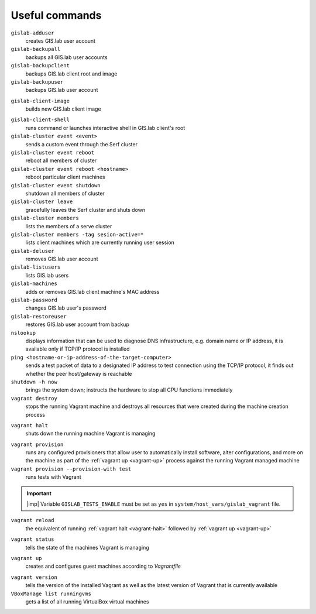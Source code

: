 .. _commands:
 
***************
Useful commands
***************

``gislab-adduser``
   creates GIS.lab user account

``gislab-backupall``
   backups all GIS.lab user accounts

``gislab-backupclient``
   backups GIS.lab client root and image

``gislab-backupuser``
   backups GIS.lab user account

.. _gislab-client-image:

``gislab-client-image``
   builds new GIS.lab client image

.. _gislab-client-shell:

``gislab-client-shell``
   runs command or launches interactive shell in GIS.lab client's root

``gislab-cluster event <event>``
   sends a custom event through the Serf cluster

``gislab-cluster event reboot``
   reboot all members of cluster

``gislab-cluster event reboot <hostname>``
   reboot particular client machines

``gislab-cluster event shutdown``
   shutdown all members of cluster

``gislab-cluster leave``
   gracefully leaves the Serf cluster and shuts down 

``gislab-cluster members``
   lists the members of a serve cluster

``gislab-cluster members -tag sesion-active=*``
   lists client machines which are currently running user session

``gislab-deluser``
   removes GIS.lab user account

``gislab-listusers``
   lists GIS.lab users

``gislab-machines``
   adds or removes GIS.lab client machine's MAC address

``gislab-password``
   changes GIS.lab user's password

``gislab-restoreuser``
   restores GIS.lab user account from backup

``nslookup``
   displays information that can be used to diagnose DNS infrastructure, e.g. 
   domain name or IP address, it is available only if 
   TCP/IP protocol is installed

``ping <hostname-or-ip-address-of-the-target-computer>``
   sends a test packet of data to a designated IP address to test connection 
   using the TCP/IP protocol, it finds out whether the peer host/gateway is 
   reachable

``shutdown -h now``
   brings the system down; instructs the hardware to stop all CPU functions
   immediately 

``vagrant destroy`` 
   stops the running Vagrant machine and destroys all resources that were 
   created during the machine creation process

.. _vagrant-halt:

``vagrant halt``
   shuts down the running machine Vagrant is managing

.. _vagrant-provision:

``vagrant provision``
   runs any configured provisioners that allow user to automatically install 
   software, alter configurations, and more on the machine as part of the 
   :ref:`vagrant up <vagrant-up>` process against the running Vagrant managed 
   machine

``vagrant provision --provision-with test``
   runs tests with Vagrant

.. important:: |imp| Variable ``GISLAB_TESTS_ENABLE`` must be set as ``yes`` 
   in ``system/host_vars/gislab_vagrant`` file.

``vagrant reload`` 
   the equivalent of running :ref:`vagrant halt <vagrant-halt>` followed by 
   :ref:`vagrant up <vagrant-up>`

.. _vagrant-status:

``vagrant status``
   tells the state of the machines Vagrant is managing 

.. _vagrant-up:

``vagrant up``
   creates and configures guest machines according to *Vagrantfile*

.. _vagrant-version:

``vagrant version``
   tells the version of the installed Vagrant as well as the latest version of 
   Vagrant that is currently available

``VBoxManage list runningvms``
   gets a list of all running VirtualBox virtual machines
